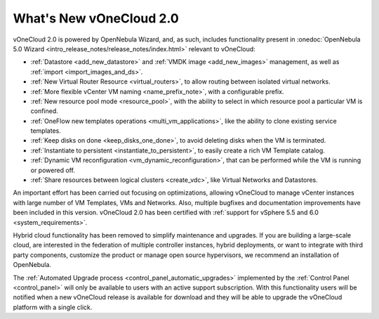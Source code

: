 .. _whats_new:

========================
What's New vOneCloud 2.0
========================

vOneCloud 2.0 is powered by OpenNebula Wizard, and, as such, includes functionality present in :onedoc:`OpenNebula 5.0 Wizard <intro_release_notes/release_notes/index.html>` relevant to vOneCloud:

- :ref:`Datastore <add_new_datastore>` and :ref:`VMDK image <add_new_images>` management, as well as :ref:`import <import_images_and_ds>`.
- :ref:`New Virtual Router Resource <virtual_routers>`, to allow routing between isolated virtual networks.
- :ref:`More flexible vCenter VM naming <name_prefix_note>`, with a configurable prefix.
- :ref:`New resource pool mode <resource_pool>`, with the ability to select in which resource pool a particular VM is confined.
- :ref:`OneFlow new templates operations <multi_vm_applications>`, like the ability to clone existing service templates.
- :ref:`Keep disks on done <keep_disks_one_done>`, to avoid deleting disks when the VM is terminated.
- :ref:`Instantiate to persistent <instantiate_to_persistent>`, to easily create a rich VM Template catalog.
- :ref:`Dynamic VM reconfiguration <vm_dynamic_reconfiguration>`, that can be performed while the VM is running or powered off.
- :ref:`Share resources between logical clusters <create_vdc>`, like Virtual Networks and Datastores.

An important effort has been carried out focusing on optimizations, allowing vOneCloud to manage vCenter instances with large number of VM Templates, VMs and Networks. Also, multiple bugfixes and documentation improvements have been included in this version. vOneCloud 2.0 has been certified with :ref:`support for vSphere 5.5 and 6.0 <system_requirements>`.

Hybrid cloud functionality has been removed to simplify maintenance and upgrades. If you are building a large-scale cloud, are interested in the federation of multiple controller instances, hybrid deployments, or want to integrate with third party components, customize the product or manage open source hypervisors, we recommend an installation of OpenNebula.

The :ref:`Automated Upgrade process <control_panel_automatic_upgrades>` implemented by the :ref:`Control Panel <control_panel>` will only be available to users with an active support subscription. With this functionality users will be notified when a new vOneCloud release is available for download and they will be able to upgrade the vOneCloud platform with a single click.
